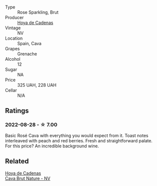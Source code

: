 #+attr_html: :class wine-main-image
[[file:/images/72/663116-30b6-46b7-b74f-73483f66e1cc/2022-08-28-22-01-43-A5E97226-4BD3-4C99-AFED-F0CA7D0F4378-1-105-c@512.webp]]

- Type :: Rose Sparkling, Brut
- Producer :: [[barberry:/producers/f918c836-e7f1-4d27-a7d6-707cd508dffe][Hoya de Cadenas]]
- Vintage :: NV
- Location :: Spain, Cava
- Grapes :: Grenache
- Alcohol :: 12
- Sugar :: NA
- Price :: 325 UAH, 228 UAH
- Cellar :: N/A

** Ratings

*** 2022-08-28 - ☆ 7.00

Basic Rosé Cava with everything you would expect from it. Toast notes interleaved with peach and red berries. Fresh and straightforward palate. For this price? An incredible background wine.

** Related

#+begin_export html
<div class="flex-container">
  <a class="flex-item flex-item-left" href="/wines/a29c13d9-1345-44a6-b7ea-36630afd1b14.html">
    <img class="flex-bottle" src="/images/a2/9c13d9-1345-44a6-b7ea-36630afd1b14/2022-07-16-19-54-04-IMG-0797@512.webp"></img>
    <section class="h">Hoya de Cadenas</section>
    <section class="h text-bolder">Cava Brut Nature - NV</section>
  </a>

</div>
#+end_export
